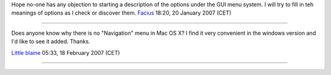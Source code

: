 Hope no-one has any objection to starting a description of the options under the GUI menu system. I will try to fill in teh meanings of options as I check or discover them. `Facius <User:Facius>`__ 18:20, 20 January 2007 (CET)

--------------

Does anyone know why there is no "Navigation" menu in Mac OS X? I find it very convenient in the windows version and I'd like to see it added. Thanks.

`Little blaine <User:Little_blaine>`__ 05:33, 18 February 2007 (CET)

--------------
